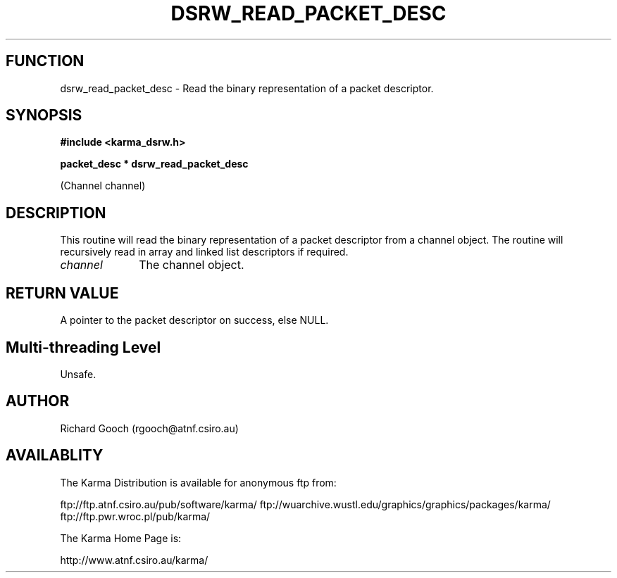 .TH DSRW_READ_PACKET_DESC 3 "13 Nov 2005" "Karma Distribution"
.SH FUNCTION
dsrw_read_packet_desc \- Read the binary representation of a packet descriptor.
.SH SYNOPSIS
.B #include <karma_dsrw.h>
.sp
.B packet_desc * dsrw_read_packet_desc
.sp
(Channel channel)
.SH DESCRIPTION
This routine will read the binary representation of a packet
descriptor from a channel object. The routine will recursively read in
array and linked list descriptors if required.
.IP \fIchannel\fP 1i
The channel object.
.SH RETURN VALUE
A pointer to the packet descriptor on success, else NULL.
.SH Multi-threading Level
Unsafe.
.SH AUTHOR
Richard Gooch (rgooch@atnf.csiro.au)
.SH AVAILABLITY
The Karma Distribution is available for anonymous ftp from:

ftp://ftp.atnf.csiro.au/pub/software/karma/
ftp://wuarchive.wustl.edu/graphics/graphics/packages/karma/
ftp://ftp.pwr.wroc.pl/pub/karma/

The Karma Home Page is:

http://www.atnf.csiro.au/karma/
